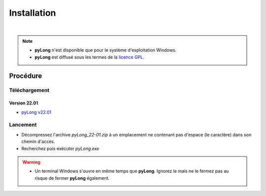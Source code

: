 Installation
************

.. image:: ./icones/installation.png
   :align: center
   :scale: 75%

|

.. note::
   - **pyLong** n'est disponible que pour le système d'exploitation Windows.
   - **pyLong** est diffusé sous les termes de la `licence GPL`_.
   
..  _licence GPL:  https://fr.wikipedia.org/wiki/Licence_publique_g%C3%A9n%C3%A9rale_GNU

Procédure
=========

Téléchargement
--------------------------------

Version 22.01
^^^^^^^^^^^^^

- `pyLong v22.01`_

.. _pyLong v22.01: https://sourceforge.net/projects/pylong/files/pyLong_22-01.zip/download

Lancement
---------

- Décompressez l'archive *pyLong_22-01.zip* à un emplacement ne contenant pas d'espace (le caractère) dans son chemin d'accès.
- Recherchez puis exécuter *pyLong.exe*

.. warning::
   - Un terminal Windows s'ouvre en même temps que **pyLong**. Ignorez le mais ne le fermez pas au risque de fermer **pyLong** également.
